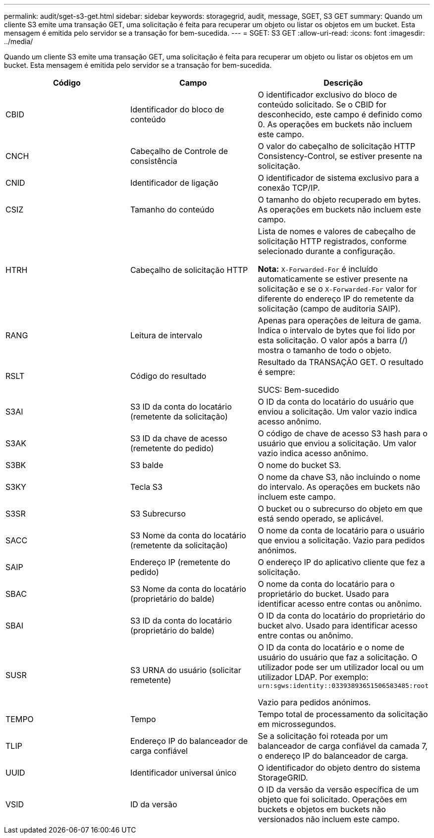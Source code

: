 ---
permalink: audit/sget-s3-get.html 
sidebar: sidebar 
keywords: storagegrid, audit, message, SGET, S3 GET 
summary: Quando um cliente S3 emite uma transação GET, uma solicitação é feita para recuperar um objeto ou listar os objetos em um bucket. Esta mensagem é emitida pelo servidor se a transação for bem-sucedida. 
---
= SGET: S3 GET
:allow-uri-read: 
:icons: font
:imagesdir: ../media/


[role="lead"]
Quando um cliente S3 emite uma transação GET, uma solicitação é feita para recuperar um objeto ou listar os objetos em um bucket. Esta mensagem é emitida pelo servidor se a transação for bem-sucedida.

|===
| Código | Campo | Descrição 


 a| 
CBID
 a| 
Identificador do bloco de conteúdo
 a| 
O identificador exclusivo do bloco de conteúdo solicitado. Se o CBID for desconhecido, este campo é definido como 0. As operações em buckets não incluem este campo.



 a| 
CNCH
 a| 
Cabeçalho de Controle de consistência
 a| 
O valor do cabeçalho de solicitação HTTP Consistency-Control, se estiver presente na solicitação.



 a| 
CNID
 a| 
Identificador de ligação
 a| 
O identificador de sistema exclusivo para a conexão TCP/IP.



 a| 
CSIZ
 a| 
Tamanho do conteúdo
 a| 
O tamanho do objeto recuperado em bytes. As operações em buckets não incluem este campo.



 a| 
HTRH
 a| 
Cabeçalho de solicitação HTTP
 a| 
Lista de nomes e valores de cabeçalho de solicitação HTTP registrados, conforme selecionado durante a configuração.

*Nota:* `X-Forwarded-For` é incluído automaticamente se estiver presente na solicitação e se o `X-Forwarded-For` valor for diferente do endereço IP do remetente da solicitação (campo de auditoria SAIP).



 a| 
RANG
 a| 
Leitura de intervalo
 a| 
Apenas para operações de leitura de gama. Indica o intervalo de bytes que foi lido por esta solicitação. O valor após a barra (/) mostra o tamanho de todo o objeto.



 a| 
RSLT
 a| 
Código do resultado
 a| 
Resultado da TRANSAÇÃO GET. O resultado é sempre:

SUCS: Bem-sucedido



 a| 
S3AI
 a| 
S3 ID da conta do locatário (remetente da solicitação)
 a| 
O ID da conta do locatário do usuário que enviou a solicitação. Um valor vazio indica acesso anônimo.



 a| 
S3AK
 a| 
S3 ID da chave de acesso (remetente do pedido)
 a| 
O código de chave de acesso S3 hash para o usuário que enviou a solicitação. Um valor vazio indica acesso anônimo.



 a| 
S3BK
 a| 
S3 balde
 a| 
O nome do bucket S3.



 a| 
S3KY
 a| 
Tecla S3
 a| 
O nome da chave S3, não incluindo o nome do intervalo. As operações em buckets não incluem este campo.



 a| 
S3SR
 a| 
S3 Subrecurso
 a| 
O bucket ou o subrecurso do objeto em que está sendo operado, se aplicável.



 a| 
SACC
 a| 
S3 Nome da conta do locatário (remetente da solicitação)
 a| 
O nome da conta de locatário para o usuário que enviou a solicitação. Vazio para pedidos anónimos.



 a| 
SAIP
 a| 
Endereço IP (remetente do pedido)
 a| 
O endereço IP do aplicativo cliente que fez a solicitação.



 a| 
SBAC
 a| 
S3 Nome da conta do locatário (proprietário do balde)
 a| 
O nome da conta do locatário para o proprietário do bucket. Usado para identificar acesso entre contas ou anônimo.



 a| 
SBAI
 a| 
S3 ID da conta do locatário (proprietário do balde)
 a| 
O ID da conta do locatário do proprietário do bucket alvo. Usado para identificar acesso entre contas ou anônimo.



 a| 
SUSR
 a| 
S3 URNA do usuário (solicitar remetente)
 a| 
O ID da conta do locatário e o nome de usuário do usuário que faz a solicitação. O utilizador pode ser um utilizador local ou um utilizador LDAP. Por exemplo: `urn:sgws:identity::03393893651506583485:root`

Vazio para pedidos anónimos.



 a| 
TEMPO
 a| 
Tempo
 a| 
Tempo total de processamento da solicitação em microssegundos.



 a| 
TLIP
 a| 
Endereço IP do balanceador de carga confiável
 a| 
Se a solicitação foi roteada por um balanceador de carga confiável da camada 7, o endereço IP do balanceador de carga.



 a| 
UUID
 a| 
Identificador universal único
 a| 
O identificador do objeto dentro do sistema StorageGRID.



 a| 
VSID
 a| 
ID da versão
 a| 
O ID da versão da versão específica de um objeto que foi solicitado. Operações em buckets e objetos em buckets não versionados não incluem este campo.

|===